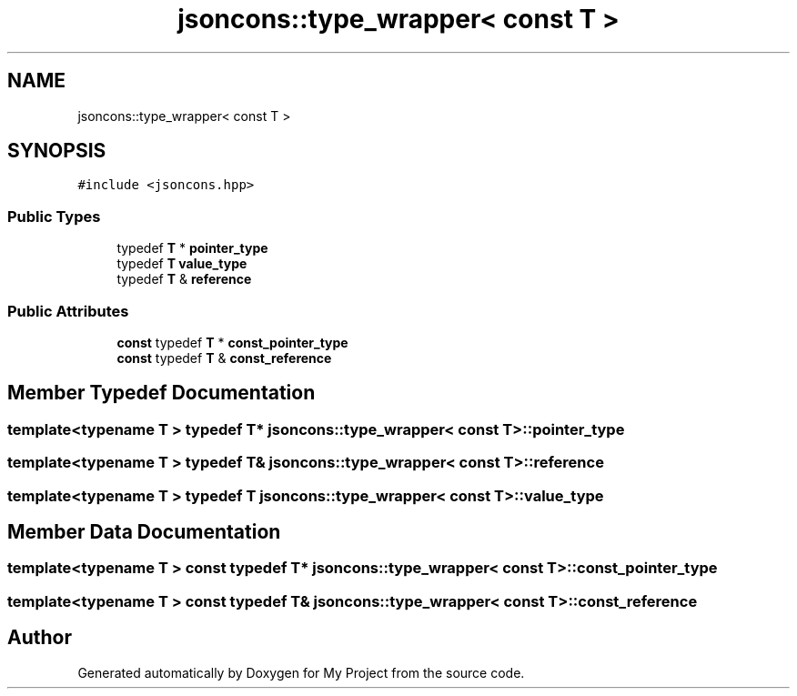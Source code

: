 .TH "jsoncons::type_wrapper< const T >" 3 "Sun Jul 12 2020" "My Project" \" -*- nroff -*-
.ad l
.nh
.SH NAME
jsoncons::type_wrapper< const T >
.SH SYNOPSIS
.br
.PP
.PP
\fC#include <jsoncons\&.hpp>\fP
.SS "Public Types"

.in +1c
.ti -1c
.RI "typedef \fBT\fP * \fBpointer_type\fP"
.br
.ti -1c
.RI "typedef \fBT\fP \fBvalue_type\fP"
.br
.ti -1c
.RI "typedef \fBT\fP & \fBreference\fP"
.br
.in -1c
.SS "Public Attributes"

.in +1c
.ti -1c
.RI "\fBconst\fP typedef \fBT\fP * \fBconst_pointer_type\fP"
.br
.ti -1c
.RI "\fBconst\fP typedef \fBT\fP & \fBconst_reference\fP"
.br
.in -1c
.SH "Member Typedef Documentation"
.PP 
.SS "template<typename T > typedef \fBT\fP* \fBjsoncons::type_wrapper\fP< \fBconst\fP \fBT\fP >::\fBpointer_type\fP"

.SS "template<typename T > typedef \fBT\fP& \fBjsoncons::type_wrapper\fP< \fBconst\fP \fBT\fP >::\fBreference\fP"

.SS "template<typename T > typedef \fBT\fP \fBjsoncons::type_wrapper\fP< \fBconst\fP \fBT\fP >::\fBvalue_type\fP"

.SH "Member Data Documentation"
.PP 
.SS "template<typename T > \fBconst\fP typedef \fBT\fP* \fBjsoncons::type_wrapper\fP< \fBconst\fP \fBT\fP >::const_pointer_type"

.SS "template<typename T > \fBconst\fP typedef \fBT\fP& \fBjsoncons::type_wrapper\fP< \fBconst\fP \fBT\fP >::const_reference"


.SH "Author"
.PP 
Generated automatically by Doxygen for My Project from the source code\&.
